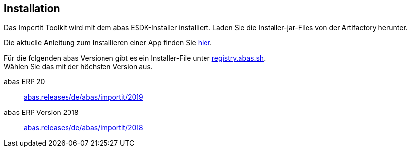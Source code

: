 == Installation

Das Importit Toolkit wird mit dem abas ESDK-Installer installiert.
Laden Sie die Installer-jar-Files von der Artifactory herunter.

Die aktuelle Anleitung zum Installieren einer App finden Sie link:https://documentation.abas.cloud/en/esdk/#esdk-app-installer[hier].

Für die folgenden abas Versionen gibt es ein Installer-File unter link:http://registry.abas.sh[registry.abas.sh]. +
Wählen Sie das mit der höchsten Version aus.

abas ERP 20::
link:https://registry.abas.sh/artifactory/webapp/#/artifacts/browse/tree/General/abas.releases/de/abas/importit/2019[abas.releases/de/abas/importit/2019]

abas ERP Version 2018::
link:https://registry.abas.sh/artifactory/webapp/#/artifacts/browse/tree/General/abas.releases/de/abas/importit/2018[abas.releases/de/abas/importit/2018]
